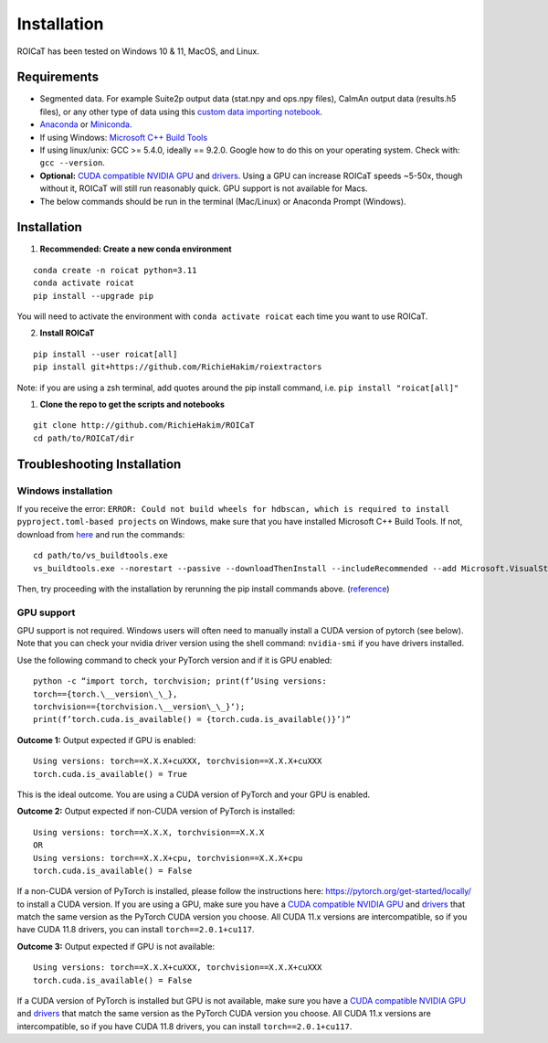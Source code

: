 Installation
============

ROICaT has been tested on Windows 10 & 11, MacOS, and Linux.

Requirements
############

-  Segmented data. For example Suite2p output data (stat.npy and ops.npy files),
   CaImAn output data (results.h5 files), or any other type of data using this
   `custom data importing notebook
   <https://github.com/RichieHakim/ROICaT/blob/main/notebooks/jupyter/other/demo_custom_data_importing.ipynb>`__.
-  `Anaconda <https://www.anaconda.com/distribution/>`__ or `Miniconda
   <https://docs.conda.io/en/latest/miniconda.html>`__.
-  If using Windows: `Microsoft C++ Build Tools
   <https://visualstudio.microsoft.com/visual-cpp-build-tools/>`__
-  If using linux/unix: GCC >= 5.4.0, ideally == 9.2.0. Google how to do this on
   your operating system. Check with: ``gcc --version``.
-  **Optional:** `CUDA compatible NVIDIA GPU
   <https://developer.nvidia.com/cuda-gpus>`__ and `drivers
   <https://developer.nvidia.com/cuda-toolkit-archive>`__. Using a GPU can
   increase ROICaT speeds ~5-50x, though without it, ROICaT will still run
   reasonably quick. GPU support is not available for Macs.
-  The below commands should be run in the terminal (Mac/Linux) or Anaconda
   Prompt (Windows).


Installation
############


1. **Recommended: Create a new conda environment**

::

    conda create -n roicat python=3.11
    conda activate roicat
    pip install --upgrade pip

You will need to activate the environment with ``conda activate roicat`` each
time you want to use ROICaT.

2. **Install ROICaT**
   
::

    pip install --user roicat[all]
    pip install git+https://github.com/RichieHakim/roiextractors

Note: if you are using a zsh terminal, add quotes around the pip install
command, i.e. ``pip install "roicat[all]"``

1. **Clone the repo to get the scripts and notebooks**
   
::

    git clone http://github.com/RichieHakim/ROICaT
    cd path/to/ROICaT/dir




Troubleshooting Installation
############################

Windows installation
---------------------

If you receive the error:
``ERROR: Could not build wheels for hdbscan, which is required to install pyproject.toml-based projects``
on Windows, make sure that you have installed Microsoft C++ Build Tools.
If not, download from
`here <https://visualstudio.microsoft.com/visual-cpp-build-tools/>`__
and run the commands:

::

   cd path/to/vs_buildtools.exe
   vs_buildtools.exe --norestart --passive --downloadThenInstall --includeRecommended --add Microsoft.VisualStudio.Workload.NativeDesktop --add Microsoft.VisualStudio.Workload.VCTools --add Microsoft.VisualStudio.Workload.MSBuildTools

Then, try proceeding with the installation by rerunning the pip install
commands above.
(`reference <https://stackoverflow.com/questions/64261546/how-to-solve-error-microsoft-visual-c-14-0-or-greater-is-required-when-inst>`__)


GPU support
-----------

GPU support is not required. Windows users will often need to manually
install a CUDA version of pytorch (see below). Note that you can check
your nvidia driver version using the shell command: ``nvidia-smi`` if
you have drivers installed.

Use the following command to check your PyTorch version and if it is GPU
enabled:

::

  python -c “import torch, torchvision; print(f’Using versions:
  torch=={torch.\__version\_\_},
  torchvision=={torchvision.\__version\_\_}‘);
  print(f’torch.cuda.is_available() = {torch.cuda.is_available()}’)”


**Outcome 1:** Output expected if GPU is enabled:

::

   Using versions: torch==X.X.X+cuXXX, torchvision==X.X.X+cuXXX
   torch.cuda.is_available() = True

This is the ideal outcome. You are using a CUDA version of PyTorch and
your GPU is enabled.

**Outcome 2:** Output expected if non-CUDA version of PyTorch is
installed:

::

   Using versions: torch==X.X.X, torchvision==X.X.X
   OR
   Using versions: torch==X.X.X+cpu, torchvision==X.X.X+cpu
   torch.cuda.is_available() = False

If a non-CUDA version of PyTorch is installed, please follow the
instructions here: https://pytorch.org/get-started/locally/ to install a
CUDA version. If you are using a GPU, make sure you have a `CUDA
compatible NVIDIA GPU <https://developer.nvidia.com/cuda-gpus>`__ and
`drivers <https://developer.nvidia.com/cuda-toolkit-archive>`__ that
match the same version as the PyTorch CUDA version you choose. All CUDA
11.x versions are intercompatible, so if you have CUDA 11.8 drivers, you
can install ``torch==2.0.1+cu117``.

**Outcome 3:** Output expected if GPU is not available:

::

   Using versions: torch==X.X.X+cuXXX, torchvision==X.X.X+cuXXX
   torch.cuda.is_available() = False

If a CUDA version of PyTorch is installed but GPU is not available, make
sure you have a `CUDA compatible NVIDIA
GPU <https://developer.nvidia.com/cuda-gpus>`__ and
`drivers <https://developer.nvidia.com/cuda-toolkit-archive>`__ that
match the same version as the PyTorch CUDA version you choose. All CUDA
11.x versions are intercompatible, so if you have CUDA 11.8 drivers, you
can install ``torch==2.0.1+cu117``.